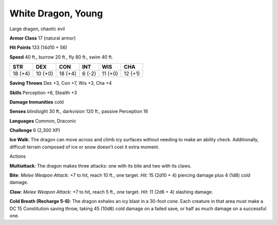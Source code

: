 
.. _srd:white-dragon-young:

White Dragon, Young
-------------------

Large dragon, chaotic evil

**Armor Class** 17 (natural armor)

**Hit Points** 133 (14d10 + 56)

**Speed** 40 ft., burrow 20 ft., fly 80 ft., swim 40 ft.

+-----------+-----------+-----------+----------+-----------+-----------+
| STR       | DEX       | CON       | INT      | WIS       | CHA       |
+===========+===========+===========+==========+===========+===========+
| 18 (+4)   | 10 (+0)   | 18 (+4)   | 6 (-2)   | 11 (+0)   | 12 (+1)   |
+-----------+-----------+-----------+----------+-----------+-----------+

**Saving Throws** Dex +3, Con +7, Wis +3, Cha +4

**Skills** Perception +6, Stealth +3

**Damage Immunities** cold

**Senses** blindsight 30 ft., darkvision 120 ft., passive Perception 16

**Languages** Common, Draconic

**Challenge** 6 (2,300 XP)

**Ice Walk**: The dragon can move across and climb icy surfaces without
needing to make an ability check. Additionally, difficult terrain
composed of ice or snow doesn't cost it extra moment.

Actions

**Multiattack**: The dragon makes three attacks: one with its bite and
two with its claws.

**Bite**: *Melee Weapon Attack*: +7 to hit, reach 10
ft., one target. *Hit:* 15 (2d10 + 4) piercing damage plus 4 (1d8) cold
damage.

**Claw**: *Melee Weapon Attack*: +7 to hit, reach 5 ft., one
target. *Hit*: 11 (2d6 + 4) slashing damage.

**Cold Breath (Recharge 5-6)**: The dragon exhales an icy blast in a 30-foot cone. Each creature
in that area must make a DC 15 Constitution saving throw, taking 45
(10d8) cold damage on a failed save, or half as much damage on a
successful one.
